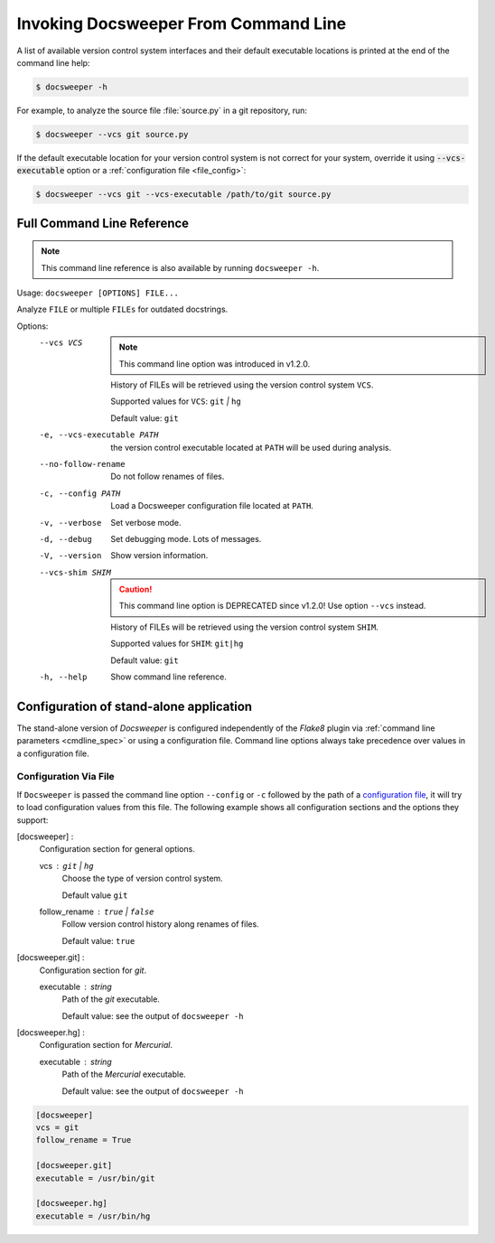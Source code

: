 
.. _usage_cmdline:

=====================================
Invoking Docsweeper From Command Line
=====================================

A list of available version control system interfaces and their default
executable locations is printed at the end of the command line help:

.. code-block:: console

   $ docsweeper -h

For example, to analyze the source file :file:`source.py` in a git repository, run:

.. code-block:: console

   $ docsweeper --vcs git source.py

If the default executable location for your version control system is not correct for
your system, override it using :code:`--vcs-executable` option or a :ref:`configuration
file <file_config>`:

.. code-block:: console

   $ docsweeper --vcs git --vcs-executable /path/to/git source.py

.. _cmdline_spec:

Full Command Line Reference
===========================

.. note::

    This command line reference is also available by running ``docsweeper -h``.


Usage: ``docsweeper [OPTIONS] FILE...``

Analyze ``FILE`` or multiple ``FILEs`` for outdated docstrings.

Options:
  --vcs VCS
                             .. note::

                                This command line option was introduced in v1.2.0.

                             History of FILEs will be retrieved using the
                             version control system ``VCS``.

                             Supported values for ``VCS``: ``git`` *|* ``hg``

                             Default value: ``git``
  -e, --vcs-executable PATH  the version control executable located at ``PATH``
                             will be used during analysis.
  --no-follow-rename         Do not follow renames of files.
  -c, --config PATH          Load a Docsweeper configuration file located at
                             ``PATH``.
  -v, --verbose              Set verbose mode.
  -d, --debug                Set debugging mode. Lots of messages.

  -V, --version              Show version information.
  --vcs-shim SHIM
                             .. caution::

                                This command line option is DEPRECATED since v1.2.0!
                                Use option ``--vcs`` instead.

                             History of FILEs will be retrieved using the
                             version control system ``SHIM``.

                             Supported values for ``SHIM``: ``git|hg``

                             Default value: ``git``
  -h, --help                 Show command line reference.

Configuration of stand-alone application
========================================

The stand-alone version of *Docsweeper* is configured independently of the *Flake8*
plugin via :ref:`command line parameters <cmdline_spec>` or using a configuration file.
Command line options always take precedence over values in a configuration file.


.. _file_config:

Configuration Via File
~~~~~~~~~~~~~~~~~~~~~~

If ``Docsweeper`` is passed the command line option ``--config`` or ``-c`` followed by
the path of a `configuration file
<https://docs.python.org/3/library/configparser.html#supported-ini-file-structure>`_, it
will try to load configuration values from this file. The following example shows all
configuration sections and the options they support:

[docsweeper] :
    Configuration section for general options.

    vcs : ``git`` *|* ``hg``
        Choose the type of version control system.

        Default value ``git``
    follow_rename : ``true`` *|* ``false``
        Follow version control history along renames of files.

        Default value: ``true``
[docsweeper.git] :
    Configuration section for *git*.

    executable : *string*
        Path of the *git* executable.

        Default value: see the output of ``docsweeper -h``
[docsweeper.hg] :
    Configuration section for *Mercurial*.

    executable : *string*
        Path of the *Mercurial* executable.

        Default value: see the output of ``docsweeper -h``


.. code-block:: ini

   [docsweeper]
   vcs = git
   follow_rename = True

   [docsweeper.git]
   executable = /usr/bin/git

   [docsweeper.hg]
   executable = /usr/bin/hg
